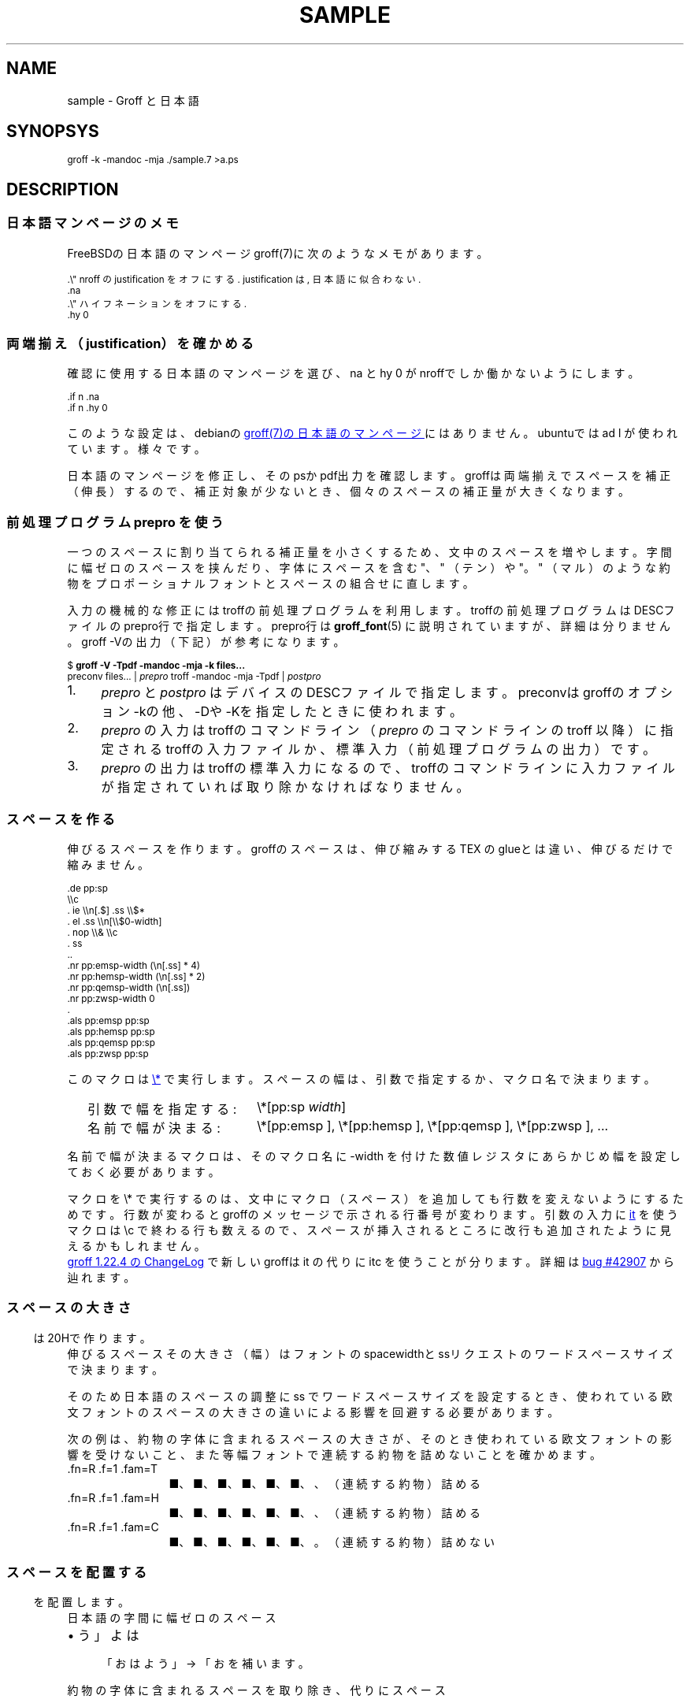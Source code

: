 '\" t
.\" -*- nroff -*-
.\"nr pp:debug 0
.if '\n[.fam]'M' .ds HF GB
.
.TH SAMPLE 7
.\"ss 12
.ds dg "\v[-0.4m]\s-3\[dg]\s+3\v[+0.4m]\""
.ds dd "\v[-0.4m]\s-3\[dd]\s+3\v[+0.4m]\""
.ds dg "\v[-0.4m]\s-3\f(MR†\fP\s+3\v[+0.4m]\""
.ds dd "\v[-0.4m]\s-3\f(MR‡\fP\s+3\v[+0.4m]\""
.ds la \[u3008]
.ds ra \[u3009]
.\"ds C` \s-1
.\"ds C' \s+1
.\"char \(bu *
.ds TeX T\h'-.2m'\v'.2m'E\v'-.2m'\h'-.1m'X\" Knuth's TeX
.
.ds emsp \m[red]\D'l 0 0.1'\D'l 1 0'\D'l 0 -0.6'\D'l -1 0'\D'l 0 0.5'\h'1'\m[]
.ds ensp \m[red]\D'l 0 0.1'\D'l 0.5 0'\D'l 0 -0.6'\D'l -0.5 0'\D'l 0 0.5'\h'0.5'\m[]
.ds qwsp \m[red]\D'l 0 0.1'\D'l 0.25 0'\D'l 0 -0.6'\D'l -0.25 0'\D'l 0 0.5'\h'0.25'\m[]
.ds zwsp \m[red]\D'l 0 0.1'\D'l 0.1 0'\D'l 0 -0.6'\D'l -0.1 0'\D'l 0 0.5'\h'0.1'\m[]
.
.\".ig ..
.am1 EX
.sp 0.2
.nr VS_BAK \\n[VS]
.nr VS (\\n[PS] * 120 / 100)
.vs \\n[VS]u
.ps -1
..
.am1 EE
.nr VS \\n[VS_BAK]
.vs \\n[VS]u
.ps
..
.\"...
.
.\" ------------------------------------------------------------------
.SH NAME
.\" ------------------------------------------------------------------
.
sample \- Groff と日本語
.
.\" ------------------------------------------------------------------
.SH SYNOPSYS
.\" ------------------------------------------------------------------
.
.EX
groff -k -mandoc -mja ./sample.7 >a.ps
.EE
.
.\" ------------------------------------------------------------------
.SH DESCRIPTION
.\" ------------------------------------------------------------------
.
.\" ------------------------------------------------------------------
.SS 日本語マンページのメモ
.\" ------------------------------------------------------------------
.
FreeBSDの日本語のマンページgroff(7)に次のようなメモがあります。
.
.PP
.EX
\&.\e" nroff の justification をオフにする. justification は, 日本語に似合わない.\""
\&.na
\&.\e" ハイフネーションをオフにする.\""
\&.hy 0
.EE
.
.\" ------------------------------------------------------------------
.SS 両端揃え（justification）を確かめる
.\" ------------------------------------------------------------------
.
.PP
確認に使用する日本語のマンページを選び、\f(CW\*(C`na\*(C'\fP と
\f(CW\*(C`hy 0\*(C'\fP がnroffでしか働かないようにします。
.
.PP
.EX
\&.if n .na
\&.if n .hy 0
.EE
.
.PP
このような設定は、debianの
.UR https://manpages.debian.org/buster/manpages-ja/groff.7.ja.html
groff(7)の日本語のマンページ
.UE \c
.
にはありません。ubuntuでは \f(CW\*(C`ad l\*(C'\fP が使われています。様々です。
.
.PP
日本語のマンページを修正し、そのpsかpdf出力を確認します。groffは両端揃
えでスペースを補正（伸長）するので、補正対象が少ないとき、個々のスペー
スの補正量が大きくなります。
.
.
.\" ------------------------------------------------------------------
.SS 前処理プログラム prepro を使う
.\" ------------------------------------------------------------------
.
一つのスペースに割り当てられる補正量を小さくするため、文中のスペースを
増やします。
.
字間に幅ゼロのスペースを挟んだり、字体にスペースを含む "、" （テン）や
"。" （マル）のような約物をプロポーショナルフォントとスペースの組合せ
に直します。
.
.PP
入力の機械的な修正にはtroffの前処理プログラムを利用します。troffの前処
理プログラムはDESCファイルのprepro行で指定します。prepro行は
.BR groff_font (5)
に説明されていますが、詳細は分りません。groff \-Vの出力（下記）が参考
になります。
.
.PP
.EX
\&$ \fBgroff -V -Tpdf -mandoc -mja -k files...\fP
\&preconv files... | \fIprepro\fP troff -mandoc -mja -Tpdf | \fIpostpro\fP
.EE
.
.PP
.IP 1. 4
\fIprepro\fP と \fIpostpro\fP はデバイスのDESCファイルで指定します。
preconvはgroffのオプション \-kの他、\-Dや \-Kを指定したときに使われま
す。
.
.IP 2.
\fIprepro\fP の入力はtroffのコマンドライン（\fIprepro\fP のコマンドラ
インの troff 以降）に指定されるtroffの入力ファイルか、標準入力（前処理
プログラムの出力）です。
.
.IP 3.
\fIprepro\fP の出力はtroffの標準入力になるので、troffのコマンドライン
に入力ファイルが指定されていれば取り除かなければなりません。
.
.\" ------------------------------------------------------------------
.SS スペースを作る
.\" ------------------------------------------------------------------
.
伸びるスペースを作ります。groffのスペースは、伸び縮みする \*[TeX] の
glueとは違い、伸びるだけで縮みません。
.
.PP
.EX
\&.de pp:sp
\e\ec
\&.  ie \e\en[.$] .ss \e\e$*
\&.  el .ss \e\en[\e\e$0-width]
\&.  nop \e\e& \e\ec
\&.  ss
\&..
\&.nr pp:emsp-width  (\en[.ss] * 4)
\&.nr pp:hemsp-width (\en[.ss] * 2)
\&.nr pp:qemsp-width (\en[.ss])
.\"\&.nr pp:wdsp-width  \en[.ss]
.\"\&.nr pp:nrsp-width  (\en[.ss] / 4)
\&.nr pp:zwsp-width  0
\&.
\&.als pp:emsp  pp:sp
\&.als pp:hemsp pp:sp
\&.als pp:qemsp pp:sp
.\"\&.als pp:wdsp  pp:sp
.\"\&.als pp:nrsp  pp:sp
\&.als pp:zwsp  pp:sp
.EE
.
.PP
このマクロは
.UR https://www.gnu.org/software/groff/manual/html_node/Strings.html#index-_005c_002a
\f(CW\*(C`\e*\*(C'\fP
.UE
で実行します。
.
スペースの幅は、引数で指定するか、マクロ名で決まります。
.PP
.RS 2
.PD 0
.TP 20
引数で幅を指定する:
.
\f(CW\*(C`\e*[pp:sp\*(C'\fP \f(CI\*(C`width\*(C'\fP\f(CW\*(C`]\*(C'\fP
.TP
名前で幅が決まる:
.
\f(CW\*(C`\e*[pp:emsp ]\*(C'\fP, \f(CW\*(C`\e*[pp:hemsp ]\*(C'\fP,
\f(CW\*(C`\e*[pp:qemsp ]\*(C'\fP, \f(CW\*(C`\e*[pp:zwsp ]\*(C'\fP, ...
.PD
.RE
.
.PP
名前で幅が決まるマクロは、そのマクロ名に -width を付けた数値レジスタに
あらかじめ幅を設定しておく必要があります。
.
.PP
マクロを \f(CW\*(C`\e*\*(C'\fP で実行するのは、文中にマクロ（スペース）を追加
しても行数を変えないようにするためです。行数が変わるとgroffのメッセー
ジで示される行番号が変わります。引数の入力に
.
.UR https://www.gnu.org/software/groff/manual/html_node/Input-Line-Traps.html#index-it
\f(CW\*(C`it\*(C'\fP
.UE
を使うマクロは \ec で終わる行も数えるので、
スペースが挿入されるところに改行も追加されたように見えるかもしれません。
.
.PP
.UR https://git.savannah.gnu.org/cgit/groff.git/tree/ChangeLog?h=1.22.4#n1519
groff 1.22.4 の ChangeLog
.UE
で新しいgroffは \f(CW\*(C`it\*(C'\fP の代りに \f(CW\*(C`itc\*(C'\fP を
使うことが分ります。
.
詳細は
.UR https://savannah.gnu.org/bugs/?42907
bug #42907
.UE
から辿れます。
.
.\" ------------------------------------------------------------------
.SS スペースの大きさ
.\" ------------------------------------------------------------------
.
伸びるスペース \*[ensp] は20Hで作ります。
.
その大きさ（幅）はフォントのspacewidthとssリクエストのワードスペースサ
イズで決まります。
.
.TS
tab(;);
l l l.
\f(TRT Times\fP;\(->|\f(TR \fP|\(<-;\f(CW\ew'\ef(TR \efP'\fP = \w'\f(TR \fP'u
\f(HRH Helvetica\fP;\(->|\f(HR \fP|\(<-;\f(CW\ew'\ef(HR \efP'\fP = \w'\f(HR \fP'u
\f(CRC Courier\fP;\(->|\f(CR \fP|\(<-;\f(CW\ew'\ef(CR \efP'\fP = \w'\f(CR \fP'u
.TE
.
.PP
そのため日本語のスペースの調整に
ss でワードスペースサイズを設定するとき、
.ig
\f(CW(\ew'\ef(TR \efP' ÷ \ew' ')\fP
.
を乗じて、
..
使われている欧文フォントのスペースの大きさの違いによる影響を
回避する必要があります。
.
.
.PP
.ne 4
次の例は、約物の字体に含まれるスペースの大きさが、そのとき使われている
欧文フォントの影響を受けないこと、また等幅フォントで連続する約物を詰め
ないことを確かめます。
.
.nr pp:debug.bak \n[pp:debug]
.nr pp:debug 1
.PP
.PD 0
.
.ds mF \n[.fam]
.nr mE \n(.f
.
.fam T
.ft \n[.fam]R
.
.TP 12m
\&.fn=\n[.fn] \&.f=\n[.f] \&.fam=\n[.fam]
■、■、■、■、■、■、、（連続する約物）詰める
.
.fam H
.ft \n[.fam]R
.TP
\&.fn=\n[.fn] \&.f=\n[.f] \&.fam=\n[.fam]
■、■、■、■、■、■、、（連続する約物）詰める
.
.fam C
.ft \n[.fam]R
.TP
\&.fn=\n[.fn] \&.f=\n[.f] \&.fam=\n[.fam]
■、■、■、■、■、■、。（連続する約物）詰めない
.
.fam \*(mF
.ft \n(mE
.PD
.nr pp:debug \n[pp:debug.bak]
.
.\" ------------------------------------------------------------------
.SS スペースを配置する
.\" ------------------------------------------------------------------
.
日本語の字間に幅ゼロのスペース \*[zwsp] を配置します。
.
.PP
.IP \(bu 4
「おはよう」 \(-> 「お\*[zwsp]は\*[zwsp]よ\*[zwsp]う」
.
.PP
約物の字体に含まれるスペースを取り除き、代りにスペース \*[ensp] を補い
ます。
.
.PP
.PD 0.1
.IP \(bu 4
「\z。\h'1m'」 \(-> 「。\&\*[ensp]」
.IP \(bu
「\z、\h'1m'」 \(-> 「、\&\*[ensp]」
.IP \(bu
「\Z'\h[0.5m]（'\h'1m'」 \(-> 「\*[ensp]\&（」
.IP \(bu
「\z）\h'1m'」 \(-> 「）\&\*[ensp]」
.IP \(bu
「\Z'\h[0.25m]・'\h'1m'」 \(-> 「\*[qwsp]\&・\&\*[qwsp]」
.PD
.
.PP
それから、日本語と欧文の境界にスペースを配置します。preproは、
.UR https://qiita.com/CodeOne/items/43d2b8e4247b020652b2
日本語文章中、英単語の両端にスペースをつける人
.UE \c
.
のようにスペースをつけます。スペースをつける人のスペース（入力されたス
ペース）はそのまま残します。人が入力するスペースには20Hの他、groffのエ
スケープで作られたものもあります。
.
.PP
数は日本語と近いと考えられるので（説明は上のリンクを参照）、数と日本語
の境界のスペースを狭くします。
.
また数を構成するものには数字だけでなく前置記号（￥、＄、￡、等）、後置
記号（℃、％、㌔、等）、更に単位もあると思います。
.
分り難いと思われるので、
文中に次の行を置くことで追加したスペースを確認できるようにしています。
.
.PP
.EX
\&.nr pp:debug 1
.EE
.
.PP
.nr pp:debug.bak \n[pp:debug]
.nr pp:debug 1
.PD 0
.IP \(bu 4
2012年3月4日は今日と同じ曜日ですか？
.IP \(bu
弟から1,000円もらう。1,\|000円、1,\~000円など
.IP \(bu
数は単位も含みます。縦横230㎝や重さ4.75㌢は単位の後にスペースが入ります。
.IP \(bu
単位は英字の組合せも受け入れます。従って230cmと書くことができます。
.IP \(bu
単位230km/hや4.75kg/m\s-3\u2\d\s+3はパースできません。
.IP \(bu
単位230[km/h]や4.75(kg/m\s-3\u2\d\s+3)はパースできます。
.PD
.PP
桁を区切るカンマの後、括弧の前後のスペースの調整は難しいので、何もしていません。
.nr pp:debug \n[pp:debug.bak]
.
.PP
それから、分離禁止文字の前後で語や数のために機械的に追加したスペースを
取り除くとき、約物の字体に含まれるスペースを取り除かないようにします。
（まだできないことを書く）
.
.
.\" ------------------------------------------------------------------
.SS 連続する約物の配置
.\" ------------------------------------------------------------------
.
.UR https://www.w3.org/TR/jlreq/
日本語組版処理の要件 （日本語版） W3C 技術ノート
.UE
.
「3.1.4 始め括弧類，終わり括弧類，読点類，句点類及び中点類が連続する場
合の配置方法」を参考にしました。例を示します。
.
.PP
.PD 0
.IP \[u2460]  4
句読点の後ろに終わり括弧類が連続
.br
…である。」この…
.
.IP \[u2461]  4
終わり括弧類の後ろに句読点が連続
.br
…である）。この…
.
.IP \[u2462]  4
読点類の後ろに始め括弧類が連続
.br
…である、「この…
.
.IP \[u2463]  4
終わり括弧類の後ろに始め括弧類が連続
.br
…である」「この…
.
.IP \[u2464]  4
始め括弧類の後ろに始め括弧類が連続
.br
…である「『この…
.
.IP \[u2465]  4
終わり括弧類の後ろに終わり括弧類が連続
.br
…である）」この…
.
.IP \[u2466]  4
括弧類と中点類が連続
.br
…「編集」・「校正」…
.PD
.
.PP
（後で）禁則ではスペースのマクロに使われる20Hを \f(CW\*(C`\e~\*(C'\fP にする必
要があります。
.
.ig
.PP
.UR https://www.gnu.org/software/groff/manual/html_node/Ligatures-and-Kerning.html
Ligatures and Kerning
.UE
も試しましたが、日本語の約物には使えませんでした。確かunicodeの文字に
は使えない、といった類のエラーが出力されました。
..
.
.\" ------------------------------------------------------------------
.SS プロポーショナルフォント（もどき）を作る
.\" ------------------------------------------------------------------
.
サンプルのps.localの一部を示します。
.
.PP
.EX
\&.\e" A.6 Full stops (cl-06)\""
\&.if (\ew'\e[u3002]' > 0.8m) .char \e[u3002] \e[u3002]\eh'-0.5m'\e" 。\""
\&.if (\ew'\e[uFF0E]' > 0.8m) .char \e[uFF0E] \e[uFF0E]\eh'-0.5m'\e" ．\""
.EE
.
.PP
以下、字体の幅が0.5em以下で「青」、そうでないとき「赤」です。（大半は
青の筈です。）
.
.de check_char
.  if !\\n[.$] .return
.  if !c\\$1 .return
.  nop \m[grey]|\m[]\c
.  ie (\w'\\$1' <= 0.5m) .nop \m[blue]\\$1\m[]\c
.  el .nop \m[red]\\$1\m[]\c
..
.de check_w3c_jlreq_a1-7
.PD 0
.TP 3i
A.1 Opening brackets (cl-01)
.check_char ‘
.check_char “
.check_char (
.check_char （
.check_char 〔
.check_char [
.check_char ［
.check_char {
.check_char ｛
.check_char 〈
.check_char 《
.check_char 「
.check_char 『
.check_char 【
.check_char ⦅
.check_char ｟
.check_char 〘
.check_char 〖
.check_char «
.check_char 〝
.check_char
.
.TP
A.2 Closing brackets (cl-02)
.check_char ’
.check_char ”
.check_char )
.check_char ）
.check_char 〕
.check_char ]
.check_char ］
.check_char }
.check_char ｝
.check_char 〉
.check_char 》
.check_char 」
.check_char 』
.check_char 】
.check_char ⦆
.check_char ｠
.check_char 〙
.check_char 〗
.check_char »
.check_char 〟
.check_char
.
.TP
A.3 Hyphens (cl-03)
.check_char ‐
.\"check_char 〜
.check_char ゠
.check_char –
.check_char
.
.TP
A.4 Dividing punctuation marks (cl-04)
.check_char !
.check_char ！
.check_char ?
.check_char ？
.\"check_char ‼
.\"check_char ⁇
.\"check_char ⁈
.\"check_char ⁉
.check_char
.
.TP
A.5 Middle dots (cl-05)
.check_char ・
.check_char ：
.check_char :
.check_char ;
.check_char
.
.TP
A.6 Full stops (cl-06)
.check_char 。
.check_char ．
.check_char .
.check_char 
.
.TP
A.7 Commas (cl-07)
.check_char 、
.check_char ，
.check_char ,
.check_char
.PD
..
.
.PP
.check_w3c_jlreq_a1-7
.
.
.PP
フォントをインストールするとき、スタイル I B BI は必要に応じて
fontforgeで作成するので、かなり時間がかかります。
.
.PP
.EX
\&$ make -f font-sauce.mk install
.EE
.
.PP
以下の \&.mk があります。
.
.PP
.PD 0
.IP \(bu 4
.UR https://github.com/3846masa/sauce-han-fonts
醤ノ明朝
.UE
（font-sauce.mk）
.IP \(bu
.UR https://github.com/ButTaiwan/genyo-font
源様明朝
.UE
（font-genyo.mk）
.IP \(bu
.UR https://moji.or.jp/ipafont/
IPAex明朝
.UE
（font-ipaex.mk）
.IP \(bu
.UR https://moji.or.jp/ipafont/
Takao明朝
.UE
（font-takao.mk）
.PD
.
.ig
.PP
fontforgeを止めるために、
.UR https://github.com/obuk/use-groff/issues/1
イタリック体をPostScript文法で
.UE \c
ヒントを頂きました。しかし、ttfからafmを出力する、グリフ名をAdobe
Glyph Listに直す、でもfontforgeを使用しているため、止めるのは難しそう
です。
..
.
.\" ------------------------------------------------------------------
.SS unicodeの正規化を抑止する
.\" ------------------------------------------------------------------
.
groffはCJK互換漢字 F900-FAFF、CJK互換漢字補助 2F800-2FA1Fを正規化しま
す。正規化は、たとえば、「視（\e[u8996]）」の旧字「視（\e[uFA61]）」
を「視（\e[u8996]）」にします。
.
.PP
旧字を使うにはgroffのリポジトリを取得し、
\%src/\:utils/\:afmtodit/\:afmtodit.tablesと
\%src/\:libs/\:libgroff/\:uniuni.cppを修正し、
groffをリビルドする必要があります。
.
.ig
.PP
groffのリビルドには抵抗があったので、先に次のようにCJK互換漢字を異体字
で定義できないか試しましたが、正規化を回避することはできませんでした。
.
.sp 0.5
.EX
\&.char \e[uFA61] \e[u8996_E0101]
.EE
..
.\" ------------------------------------------------------------------
.SS 異体字を使う
.\" ------------------------------------------------------------------
.
.PP
groffで異体字を扱うには、
.UR https://docs.microsoft.com/en-us/typography/opentype/spec/cmap
Character to Glyph Index Mapping Table (cmap)
.UE
のUVSからtextmapを作成し、
.BR afmtodit (1)
に入力して異体字をサポートするgroffのフォントを作成する必要があります。
.
.PP
異体字はフォントに依存します。「視（\e[u8996]）」とその異体字に関する
部分をいくつかのフォントで示します。
.
.TP
SauceHanSerifJP-R
.ta 8m +8m +8m +8m +8m +8m
.EX
u8996	1000,836,79	2	14709	uni8996
u8996_E0100	\[dq]
uFA61	1000,818,77	2	18188	uniFA61
u8996_FE00	\[dq]
u8996_E0101	\[dq]
.EE
.
.TP
GenYoMinJP-R
.EX
u8996	1000,836,79	2	25966	uni8996
uFA61	1000,818,77	2	32113	uniFA61
.EE
.
.TP
IPAexMincho-R
.EX
u8996	1000,827,74	2	9762	uni8996
uFA61	1000,812,72	2	12093	uniFA61
u8996_FE00	\[dq]
.EE
.
.PP
これを見る限り異体字はフォントごと異なることが分ります。できるだけ使用
しないでおくか、もし使うなら変更の可能性を考慮して使うのが良さそうです。
.
.PP
上のSauceHanSerifJP-Rを見ると、「視（\f(CW\e[uFA61]\fP）」には異
体字セレクタ（Variation Selector）を用いた表現 \f(CW\e[u8996_FE00]\fP
と \f(CW\e[u8996_E0101]\fP があります。
.
.PP
旧字「\f(CW\e[u8996_E0101]\fP」は「旧字である」ということを明示するた
めに独立したVSを後に添えて「\f(CW\[u8996]\e[uE0101]\fP」と表現する方が
分りやすい場合もありそうです。
.
.ds tofu \Z'\
\D'l  0  0.1'\
\D'l +1  0'\
\D'l -1 -0.5'\
\D'l +1  0'\
\D'l -1 +0.5'\
\D'l  0 -0.5'\
'\h'1m'\Z'\
\D'l  0  0.1'\
'\Z'\
\D'l  0 -0.4'\
'
.TS
tab(;);
lfCW l l l.
.ig ..
\e[u9089_E0101];T{
.ie c邉󠄁 .nop 邉󠄁
.el .nop \*[tofu]
T};T{
.ie c 邉\[uE0101] .nop 邉\[uE0101]
.el .nop \*[tofu]
T};T{
.ie c\[u9089_E0101] .nop \[u9089_E0101]
.el .nop \*[tofu]
T};
\e[u9089_E0102];T{
.ie c邉󠄂 .nop 邉󠄂
.el .nop \*[tofu]
T};T{
.ie c邉\[uE0102] .nop 邉\[uE0102]
.el .nop \*[tofu]
T};T{
.ie c\[u9089_E0102] .nop \[u9089_E0102]
.el .nop \*[tofu]
T};
\e[u9089_E0103];T{
.ie c邉󠄃 .nop 邉󠄃
.el .nop \*[tofu]
T};T{
.ie c邉\[uE0103] .nop 邉\[uE0103]
.el .nop \*[tofu]
T};T{
.ie c\[u9089_E0103] .nop \[u9089_E0103]
.el .nop \*[tofu]
T};
\e[u9089_E0104];T{
.ie c邉󠄄 .nop 邉󠄄
.el .nop \*[tofu]
T};T{
.ie c邉\[uE0104] .nop 邉\[uE0104]
.el .nop \*[tofu]
T};T{
.ie c\[u9089_E0104] .nop \[u9089_E0104]
.el .nop \*[tofu]
T};
\e[u9089_E0105];T{
.ie c邉󠄅 .nop 邉󠄅
.el .nop \*[tofu]
T};T{
.ie c邉\[uE0105] .nop 邉\[uE0105]
.el .nop \*[tofu]
T};T{
.ie c\[u9089_E0105] .nop \[u9089_E0105]
.el .nop \*[tofu]
T};
\e[u9089_E0106];T{
.ie c邉󠄆 .nop 邉󠄆
.el .nop \*[tofu]
T};T{
.ie c邉\[uE0106] .nop 邉\[uE0106]
.el .nop \*[tofu]
T};T{
.ie c\[u9089_E0106] .nop \[u9089_E0106]
.el .nop \*[tofu]
T};
\e[u9089_E0107];T{
.ie c邉󠄇 .nop 邉󠄇
.el .nop \*[tofu]
T};T{
.ie c邉\[uE0107] .nop 邉\[uE0107]
.el .nop \*[tofu]
T};T{
.ie c\[u9089_E0107] .nop \[u9089_E0107]
.el .nop \*[tofu]
T};
\e[u9089_E0108];T{
.ie c邉󠄈 .nop 邉󠄈
.el .nop \*[tofu]
T};T{
.ie c邉\[uE0108] .nop 邉\[uE0108]
.el .nop \*[tofu]
T};T{
.ie c\[u9089_E0108] .nop \[u9089_E0108]
.el .nop \*[tofu]
T};
\e[u9089_E0109];T{
.ie c邉󠄉 .nop 邉󠄉
.el .nop \*[tofu]
T};T{
.ie c邉\[uE0109] .nop 邉\[uE0109]
.el .nop \*[tofu]
T};T{
.ie c\[u9089_E0109] .nop \[u9089_E0109]
.el .nop \*[tofu]
T};
\e[u9089_E010A];T{
.ie c邉󠄊 .nop 邉󠄊
.el .nop \*[tofu]
T};T{
.ie c邉\[uE010A] .nop 邉\[uE010A]
.el .nop \*[tofu]
T};T{
.ie c\[u9089_E010A] .nop \[u9089_E010A]
.el .nop \*[tofu]
T};
\e[u9089_E010B];T{
.ie c邉󠄋 .nop 邉󠄋
.el .nop \*[tofu]
T};T{
.ie c邉\[uE010B] .nop 邉\[uE010B]
.el .nop \*[tofu]
T};T{
.ie c\[u9089_E010B] .nop \[u9089_E010B]
.el .nop \*[tofu]
T};
\e[u9089_E010C];T{
.ie c邉󠄌 .nop 邉󠄌
.el .nop \*[tofu]
T};T{
.ie c邉\[uE010C] .nop 邉\[uE010C]
.el .nop \*[tofu]
T};T{
.ie c\[u9089_E010C] .nop \[u9089_E010C]
.el .nop \*[tofu]
T};
\e[u9089_E010D];T{
.ie c邉󠄍 .nop 邉󠄍
.el .nop \*[tofu]
T};T{
.ie c邉\[uE010D] .nop 邉\[uE010D]
.el .nop \*[tofu]
T};T{
.ie c\[u9089_E010D] .nop \[u9089_E010D]
.el .nop \*[tofu]
T};
\e[u9089_E010E];T{
.ie c邉󠄎 .nop 邉󠄎
.el .nop \*[tofu]
T};T{
.ie c邉\[uE010E] .nop 邉\[uE010E]
.el .nop \*[tofu]
T};T{
.ie c\[u9089_E010E] .nop \[u9089_E010E]
.el .nop \*[tofu]
T};
\e[u908A_E0101];T{
.ie c邊󠄁 .nop 邊󠄁
.el .nop \*[tofu]
T};T{
.ie c邊\[uE0101] .nop 邊\[uE0101]
.el .nop \*[tofu]
T};T{
.ie c\[u908A_E0101] .nop \[u908A_E0101]
.el .nop \*[tofu]
T};
\e[u908A_E0102];T{
.ie c邊󠄂 .nop 邊󠄂
.el .nop \*[tofu]
T};T{
.ie c邊\[uE0102] .nop 邊\[uE0102]
.el .nop \*[tofu]
T};T{
.ie c\[u908A_E0102] .nop \[u908A_E0102]
.el .nop \*[tofu]
T};
\e[u908A_E0103];T{
.ie c邊󠄃 .nop 邊󠄃
.el .nop \*[tofu]
T};T{
.ie c邊\[uE0103] .nop 邊\[uE0103]
.el .nop \*[tofu]
T};T{
.ie c\[u908A_E0103] .nop \[u908A_E0103]
.el .nop \*[tofu]
T};
\e[u908A_E0104];T{
.ie c邊󠄄 .nop 邊󠄄
.el .nop \*[tofu]
T};T{
.ie c邊\[uE0104] .nop 邊\[uE0104]
.el .nop \*[tofu]
T};T{
.ie c\[u908A_E0104] .nop \[u908A_E0104]
.el .nop \*[tofu]
T};
\e[u908A_E0105];T{
.ie c邊󠄅 .nop 邊󠄅
.el .nop \*[tofu]
T};T{
.ie c邊\[uE0105] .nop 邊\[uE0105]
.el .nop \*[tofu]
T};T{
.ie c\[u908A_E0105] .nop \[u908A_E0105]
.el .nop \*[tofu]
T};
\e[u908A_E0106];T{
.ie c邊󠄆 .nop 邊󠄆
.el .nop \*[tofu]
T};T{
.ie c邊\[uE0106] .nop 邊\[uE0106]
.el .nop \*[tofu]
T};T{
.ie c\[u908A_E0106] .nop \[u908A_E0106]
.el .nop \*[tofu]
T};
\e[u908A_E0107];T{
.ie c邊󠄇 .nop 邊󠄇
.el .nop \*[tofu]
T};T{
.ie c邊\[uE0107] .nop 邊\[uE0107]
.el .nop \*[tofu]
T};T{
.ie c\[u908A_E0107] .nop \[u908A_E0107]
.el .nop \*[tofu]
T};
...
.TE
.
.
.\" ------------------------------------------------------------------
.SS ハイパーリンクを使う
.\" ------------------------------------------------------------------
.
見出しをしおりやリンク先として使うには、見出しを定義するマクロに
\f(CW\*(C`pdfhref\*(C'\fP を追加します。
.
\f(CW\*(C`pdfhref\*(C'\fP は
.UR https://opensource.adobe.com/dc-acrobat-sdk-docs/acrobatsdk/pdfs/acrobatsdk_pdfmark.pdf
pdfmark
.UE
を利用するためのgroffのマクロです。
.
.PP
man.localに追加するコードの例を示します。
.
.sp 0.5
.EX
\&.am SH
\&.  pdfhref O 1 \e\e$*
\&.  pdfhref M -D \(dq\e\e$*\(dq
\&..
\&.am SS
\&.  pdfhref O 2 \e\e$*
\&.  pdfhref M -D \(dq\e\e$*\(dq
\&..
.EE
.
.PP
上のpdfhref Mで \-Dオプションに指定した文字列はリンク先を表わす名前に
なります。名前はURIの一部として使うことができます。見出しから名前を作
るとき、使えない文字はpdfcleanで取り除くことができますが、オリジナルの
pdfcleanはunicodeを扱うことができません。そのため名前に使えない文字を
\e*[pdfclean:magic]xx（xxは文字コード）に変換する修正を加えました。
.
中途半端です。もう少し良い方法があるといいのですが。
.
（\c
.UR https://ja.wikipedia.org/wiki/パーセントエンコーディング
パーセントエンコーディング
.UE \c
も考えましたが、名前に % が使えません。）
.
それから、
pdfcleanにはスペースを \- に変換変換する修正も加えました。
（たとえば、SEE ALSOはSEE-ALSOになります。)
.
.ig
.PP
.ds PDFBOOKMARK.NAME.10 \*[PDFBOOKMARK.NAME]
.substring PDFBOOKMARK.NAME.10 0 9
.length PDFBOOKMARK.NAME.length \*[PDFBOOKMARK.NAME]
.
変換した名前はPDFBOOKMARK.NAMEに格納されるので、次のしおりを定義するま
での間、必要なら文書の中で参照することができます。たとえば、この項の見
出し「\c
.UR ハイパーリンクを使う
.UE \c
」は、長さ \n[PDFBOOKMARK.NAME.length] 文字の長い名前になります。また
始めの10文字は「\*[PDFBOOKMARK.NAME.10]...」です。
.
.PP
それなりに動いているように見えますが、しばらく使ってみようと思います。
..
.
.
.\" ------------------------------------------------------------------
.SS リンクテキストのはじまりと終わりを指定する
.\" ------------------------------------------------------------------
.
マンページをpdfに出力するとき \f(CW\*(C`UR\*(C'\fP と
\f(CW\*(C`UE\*(C'\fP のパラメータを
\f(CW\*(C`pdfhref\*(C'\fP に渡すことになりますが、
.
\f(CW\*(C`pdfhref\*(C'\fP のパラメータは引数で指定しなければなりま
せん。
.
\f(CW\*(C`UR\*(C'\fP と \f(CW\*(C`UE\*(C'\fP の間に置かれたテキ
ストを引数にするのは簡単ではありません。
.
そこで \f(CW\*(C`pdfhref\*(C'\fP のインタフェースを
\f(CW\*(C`UR\*(C'\fP と \f(CW\*(C`UE\*(C'\fP に合わせて、
.
はじまりと終わりを \f(CW\*(C`pdfhref -S\*(C'\fP と
\f(CW\*(C`pdfhrefend\*(C'\fP で指定します。
.
これらは、
.B groff
のpdfドライバ
.BR gropdf (1)
の
.BI "\[rs]X'pdf: markstart " "/ANN definition" '
と
.B \[rs]X'pdf: markend'
に対応します。
.
.\" ------------------------------------------------------------------
.SS 日本語フォントで text.enc を使う?
.\" ------------------------------------------------------------------
.
text.encはテキストフォントのエンコーディング (グリフの名前と番号、番号
はGIDのようなもの) を定義します。
.
番号は0から255、または0から65535の値をとります。\f(CW\eN'番号'\fP は、
現在のフォントで指定した番号のグリフをタイプセットします。
.
それだけが理由か分りませんが、groffパッケージの欧文のフォントは、作成
時のエンコーディングオプションにtext.encが指定されています。
.
(font/devps/generate/Makefile)
.
.PP
日本語のフォントの作成でもtext.encを指定する必要があるでしょうか。
.
.PP
日本語のフォントの設定には2つの方法があり、デフォルトの欧文のフォント
に足りないグリフをspecialリクエストを使って日本語のフォントで補う方法
とデフォルトを日本語のフォントにする方法がありま
す。
.
.PP
デフォルトが日本語のフォントなら、\f(CW\eN\fP エスケープが使えるように、
日本語のフォントの作成でafmtoditのエンコーディングオプションにtext.enc
を指定します。デフォルトが欧文のフォントなら、日本語のフォントの作成で
text.encは指定してもしなくてもどちらでも構いません。
.
.PP
gropdfは、text.encが指定されたフォントにToUnicode CMapを出力します。
デフォルトのToUnicode CMapは、text.encに定義された合字のグリフ（\c
.ie c\N'140' .nop \*[lq]\N'140'\*[rq]\c
.el .nop \*[lq]fi\*[rq]\c
、
.ie c\N'141' .nop \*[lq]\N'141'\*[rq]
.el .nop \*[lq]fl\*[rq]
など）、区別の難しいグリフ（\c
.ie c\N'173' .nop \*[lq]\N'173'\*[rq]
.el .nop \*[lq]-\*[rq]
minusと
.ie c\N'45' .nop \*[lq]\N'45'\*[rq]
.el .nop \*[lq]-\*[rq]
hyphen）に適切なテキストを与えます。
.
たとえばpdfのコピペで働きます。
.
出力されたToUnicode CMapを確かめるには、groffのオプション \-P\-d を指
定してください。人が読めるpdfが出力されます。
.
.PP
ToUnicode CMapは常に必要というわけではなく、削除できる可能性があります。
.UR https://golden-lucky.hatenablog.com/entry/2019/12/05/171340
PDFから「使える」テキストを取り出す（第5回）
.UE 、
.UR https://github.com/trueroad/pdf-rm-tuc/blob/master/README.ja.md
PDF から ToUnicode CMap を削除するツール
.UE \c
等に興味深い説明があります。
.
.PP
(あとで)
.UR https://helpx.adobe.com/jp/fonts/kb/postscript-type-1-fonts-end-of-support.html
PostScript Type\~1 フォントのサポート終了
.UE
(\c
.UR https://helpx.adobe.com/fonts/kb/postscript-type-1-fonts-end-of-support.html
原文
.UE )
.
.
.bp
.\" ------------------------------------------------------------------
.SS 両端揃えの比較
.\" ------------------------------------------------------------------
.fam T
.UR https://www.aozora.gr.jp/cards/001779/card56646.html
心理試験（青空文庫 図書カード：No.56646）
.UE
.
をmodeを指定して処理し、スペースの配置を確かめます。
.
.nr pp:debug.bak \n[pp:debug]
.nr pp:debug 1
.PP
.B
1. 日本語の行の継続で取り除かれるスペースを見る（mode 32）
.
.ll 30m
.PP
.\" pp-ja 32
例えば、Automatograph等の力を借りて、手の微細な動きを発見する方法。あ
る手段によって眼球の動き方を確める方法。Pneumographによって呼吸の深浅
遅速を計る方法。Sphygmographによって脈搏の高低遅速を計る方法。
Plethysmographによって四肢の血量を計る方法。Galvanometerによって掌の
微細なる発汗を発見する方法。膝の関節を軽く打って生ずる筋肉の収縮の多少
を見る方法、其他これらに類した種々様々の方法がある。
.\" pp-ja
.ll
.
.PP
.\"B 2. 行を跨ぐ日本語の文をつなぐ。 約物のスペースを補正に使う （mode 1）
.B
2. 行を跨ぐ日本語の文をつなぐ。約物のスペースを補正に使う（mode 1）
.
.ll 30m
.PP
.\" pp-ja 1
例えば、Automatograph等の力を借りて、手の微細な動きを発見する方法。あ
る手段によって眼球の動き方を確める方法。Pneumographによって呼吸の深浅
遅速を計る方法。Sphygmographによって脈搏の高低遅速を計る方法。
Plethysmographによって四肢の血量を計る方法。Galvanometerによって掌の
微細なる発汗を発見する方法。膝の関節を軽く打って生ずる筋肉の収縮の多少
を見る方法、其他これらに類した種々様々の方法がある。
.\" pp-ja
.ll
.
.PP
.\".B 3. 上記 2. に加え、 和文と欧文の境界、 および字間にスペースを補う （mode 7）
.B
3. 上記2.に加え、和文と欧文の境界、および字間にスペースを補う（mode 7）
.
.ll 30m
.PP
.\" pp-ja 7
例えば、Automatograph等の力を借りて、手の微細な動きを発見する方法。あ
る手段によって眼球の動き方を確める方法。Pneumographによって呼吸の深浅
遅速を計る方法。Sphygmographによって脈搏の高低遅速を計る方法。
Plethysmographによって四肢の血量を計る方法。Galvanometerによって掌の
微細なる発汗を発見する方法。膝の関節を軽く打って生ずる筋肉の収縮の多少
を見る方法、其他これらに類した種々様々の方法がある。
.\" pp-ja
.ll
.
.nr pp:debug \n[pp:debug.bak]
.
.PP
誤りや改善のご指摘がありましたら、お気軽にどうぞ。
.
